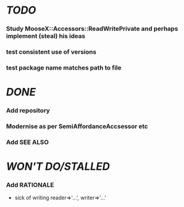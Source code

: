 * [[TODO]]
*** Study MooseX::Accessors::ReadWritePrivate and perhaps implement (steal) his ideas
*** test consistent use of versions
*** test package name matches path to file
* [[DONE]]
*** Add repository
*** Modernise as per SemiAffordanceAccsessor etc
*** Add SEE ALSO
* [[WON'T DO/STALLED]]
*** Add RATIONALE
    - sick of writing reader=>'...', writer=>'...'
